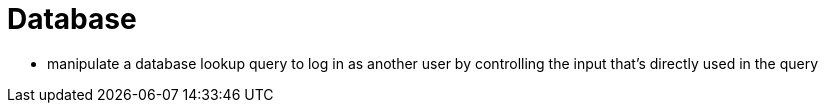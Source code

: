 = Database

* manipulate a database lookup query to log in as another user by controlling the input that's directly used in the query

